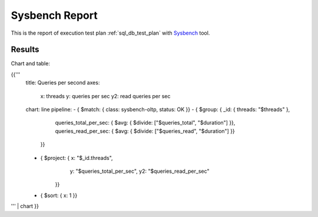 Sysbench Report
---------------

This is the report of execution test plan
:ref:`sql_db_test_plan` with `Sysbench`_ tool.

Results
^^^^^^^

Chart and table:

{{'''
    title: Queries per second
    axes:
      x: threads
      y: queries per sec
      y2: read queries per sec
    chart: line
    pipeline:
    - { $match: { class: sysbench-oltp, status: OK }}
    - { $group: { _id: { threads: "$threads" },
                  queries_total_per_sec: { $avg: { $divide: ["$queries_total", "$duration"] }},
                  queries_read_per_sec: { $avg: { $divide: ["$queries_read", "$duration"] }}
                }}
    - { $project: { x: "$_id.threads",
                    y: "$queries_total_per_sec",
                    y2: "$queries_read_per_sec"
                  }}
    - { $sort: { x: 1 }}
''' | chart
}}

.. references:

.. _Sysbench: https://github.com/akopytov/sysbench
